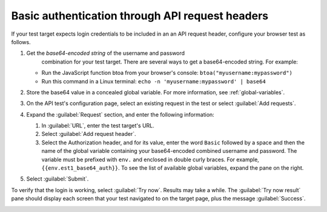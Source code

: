 .. _auth-basic-api-request-headers:

******************************************************************
Basic authentication through API request headers  
******************************************************************

.. meta::
    :description: Basic authentication allows your tests to send a username and password through API request headers.


.. :note:: This authentication method applies to API tests only. The steps below are for targets that support “Basic auth”, in other words, API methods like ``curl -G https://api.twilio.com/2010-04-01/Accounts.json -u <YOUR_ACCOUNT_SID>:<YOUR_AUTH_TOKEN>``.  
    You can modify these steps for targets that support a Bearer token.

If your test target expects login credentials to be included in an an API request header, configure your browser test as follows.

..  image:: /_images/synthetics/auth-basic-api-one.png
    :width: 70%
    :alt: Screenshot showing how to set up a synthetic test with basic authentication through API request headers. 


1. Get the *base64-encoded string* of the username and password
     combination for your test target. There are several ways to get a base64-encoded string. For example:

   -  Run the JavaScript function btoa from your browser's console: ``btoa("myusername:mypassword")``

   -  Run this command in a Linux terminal: ``echo -n 'myusername:mypassword' | base64``

2. Store the base64 value in a concealed global variable. For more information, see
   :ref:`global-variables`.

3. On the API test's configuration page, select an existing request in
   the test or select :guilabel:`Add requests`.

4. Expand the :guilabel:`Request` section, and enter the following information:

   1. In :guilabel:`URL`, enter the test target's URL.

   2. Select :guilabel:`Add request header`.

   3. Select the Authorization header, and for its value, enter the word ``Basic`` followed by a space and then the name of the global variable containing your base64-encoded combined username and password. The variable must be prefixed with ``env.`` and enclosed in double curly braces. For example, ``{{env.est1_base64_auth}}``. To see the list of available global variables, expand the pane on the right.

5. Select :guilabel:`Submit`.

To verify that the login is working, select :guilabel:`Try now`. Results may take a while. The :guilabel:`Try now result` pane should display each screen that your test navigated to on the target page, plus the message :guilabel:`Success`.

..  image:: /_images/synthetics/auth-basic-api-two.png
    :width: 70%
    :alt: Screenshot showing how to verify that your synthetic test settings are working. 

